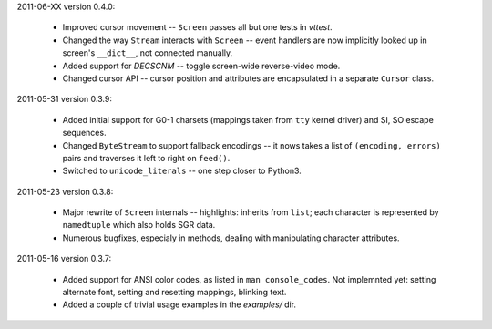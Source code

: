 2011-06-XX version 0.4.0:

  * Improved cursor movement -- ``Screen`` passes all but one tests
    in `vttest`.
  * Changed the way ``Stream`` interacts with ``Screen`` -- event
    handlers are now implicitly looked up in screen's ``__dict__``,
    not connected manually.
  * Added support for `DECSCNM` -- toggle screen-wide reverse-video
    mode.
  * Changed cursor API -- cursor position and attributes are encapsulated
    in a separate ``Cursor`` class.

2011-05-31 version 0.3.9:

  * Added initial support for G0-1 charsets (mappings taken from ``tty``
    kernel driver) and SI, SO escape sequences.
  * Changed ``ByteStream`` to support fallback encodings -- it nows
    takes a list of ``(encoding, errors)`` pairs and traverses it
    left to right on ``feed()``.
  * Switched to ``unicode_literals`` -- one step closer to Python3.


2011-05-23 version 0.3.8:

  * Major rewrite of ``Screen`` internals -- highlights: inherits from
    ``list``; each character is represented by ``namedtuple`` which
    also holds SGR data.
  * Numerous bugfixes, especialy in methods, dealing with manipulating
    character attributes.


2011-05-16 version 0.3.7:

  * Added support for ANSI color codes, as listed in
    ``man console_codes``. Not implemnted yet: setting alternate font,
    setting and resetting mappings, blinking text.
  * Added a couple of trivial usage examples in the `examples/` dir.
